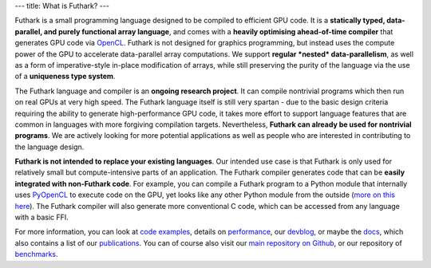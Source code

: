 ---
title: What is Futhark?
---

Futhark is a small programming language designed to be compiled to
efficient GPU code.  It is a **statically typed, data-parallel, and
purely functional array language**, and comes with a **heavily
optimising ahead-of-time compiler** that generates GPU code via
OpenCL_.  Futhark is not designed for graphics programming, but
instead uses the compute power of the GPU to accelerate data-parallel
array computations.  We support **regular *nested* data-parallelism**,
as well as a form of imperative-style in-place modification of arrays,
while still preserving the purity of the language via the use
of a **uniqueness type system**.

The Futhark language and compiler is an **ongoing research project**.
It can compile nontrivial programs which then run on real GPUs at very
high speed.  The Futhark language itself is still very spartan - due
to the basic design criteria requiring the ability to generate
high-performance GPU code, it takes more effort to support language
features that are common in languages with more forgiving compilation
targets.  Nevertheless, **Futhark can already be used for nontrivial
programs**.  We are actively looking for more potential applications
as well as people who are interested in contributing to the language
design.

**Futhark is not intended to replace your existing languages**.  Our
intended use case is that Futhark is only used for relatively small
but compute-intensive parts of an application.  The Futhark compiler
generates code that can be **easily integrated with non-Futhark
code**.  For example, you can compile a Futhark program to a Python
module that internally uses PyOpenCL_ to execute code on the GPU, yet
looks like any other Python module from the outside (`more on this
here`_).  The Futhark compiler will also generate more conventional C
code, which can be accessed from any language with a basic FFI.

For more information, you can look at `code examples`_, details on
performance_, our devblog_, or maybe the docs_, which also contains a
list of our publications_.  You can of course also visit our `main
repository on Github`_, or our repository of `benchmarks`_.

.. _OpenCL: https://en.wikipedia.org/wiki/OpenCL
.. _`code examples`: /examples.html
.. _performance: /performance.html
.. _devblog: /blog.html
.. _docs: /docs.html
.. _publications: /docs.html#publications
.. _PyOpenCL: https://mathema.tician.de/software/pyopencl/
.. _associative: https://en.wikipedia.org/wiki/Associative_property
.. _commutative: https://en.wikipedia.org/wiki/Commutative_property
.. _`main repository on Github`: https://github.com/HIPERFIT/futhark
.. _`more on this here`: /blog/2016-04-15-futhark-and-pyopencl.html
.. _benchmarks: https://github.com/HIPERFIT/futhark-benchmarks

